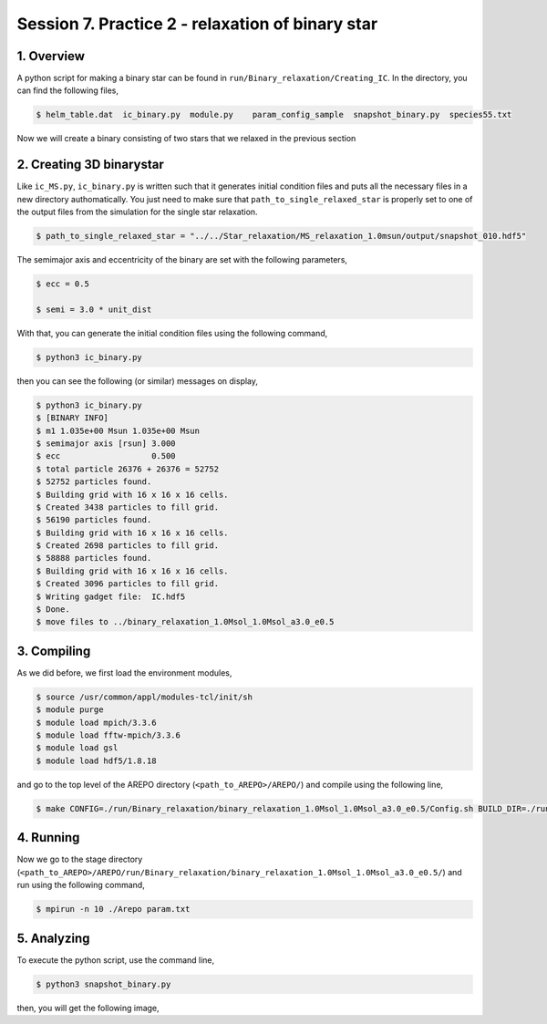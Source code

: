 .. _Session7:

************************************************************************************
Session 7. Practice 2 - relaxation of binary star
************************************************************************************

1. Overview
==================================
A python script for making a binary star can be found in ``run/Binary_relaxation/Creating_IC``. In the directory, you can find the following files,

.. code-block:: console

   $ helm_table.dat  ic_binary.py  module.py    param_config_sample  snapshot_binary.py  species55.txt
   
Now we will create a binary consisting of two stars that we relaxed in the previous section

2. Creating 3D binarystar
==================================

Like ``ic_MS.py``, ``ic_binary.py`` is written such that it generates initial condition files and puts all the necessary files in a new directory authomatically. You just need to make sure that ``path_to_single_relaxed_star`` is properly set to one of the output files from the simulation for the single star relaxation.

.. code-block:: console

   $ path_to_single_relaxed_star = "../../Star_relaxation/MS_relaxation_1.0msun/output/snapshot_010.hdf5"

The semimajor axis and eccentricity of the binary are set with the following parameters,

.. code-block:: console

   $ ecc = 0.5

   $ semi = 3.0 * unit_dist

With that, you can generate the initial condition files using the following command,
 
.. code-block:: console

   $ python3 ic_binary.py
   
then you can see the following (or similar) messages on display,

.. code-block:: console

   $ python3 ic_binary.py
   $ [BINARY INFO]
   $ m1 1.035e+00 Msun 1.035e+00 Msun
   $ semimajor axis [rsun] 3.000
   $ ecc                   0.500
   $ total particle 26376 + 26376 = 52752
   $ 52752 particles found.
   $ Building grid with 16 x 16 x 16 cells.
   $ Created 3438 particles to fill grid.
   $ 56190 particles found.
   $ Building grid with 16 x 16 x 16 cells.
   $ Created 2698 particles to fill grid.
   $ 58888 particles found.
   $ Building grid with 16 x 16 x 16 cells.
   $ Created 3096 particles to fill grid.
   $ Writing gadget file:  IC.hdf5
   $ Done.
   $ move files to ../binary_relaxation_1.0Msol_1.0Msol_a3.0_e0.5


3. Compiling
==================================

As we did before, we first load the environment modules,

.. code-block:: console

   $ source /usr/common/appl/modules-tcl/init/sh
   $ module purge
   $ module load mpich/3.3.6
   $ module load fftw-mpich/3.3.6
   $ module load gsl
   $ module load hdf5/1.8.18

and go to the top level of the AREPO directory (``<path_to_AREPO>/AREPO/``) and compile using the following line,

.. code-block:: console

   $ make CONFIG=./run/Binary_relaxation/binary_relaxation_1.0Msol_1.0Msol_a3.0_e0.5/Config.sh BUILD_DIR=./run/Binary_relaxation/binary_relaxation_1.0Msol_1.0Msol_a3.0_e0.5/build EXEC=./run/Binary_relaxation/binary_relaxation_1.0Msol_1.0Msol_a3.0_e0.5/Arepo

4. Running
==================================

Now we go to the stage directory (``<path_to_AREPO>/AREPO/run/Binary_relaxation/binary_relaxation_1.0Msol_1.0Msol_a3.0_e0.5/``) and run using the following command,

.. code-block:: console

   $ mpirun -n 10 ./Arepo param.txt


5. Analyzing
==================================

To execute the python script, use the command line,

.. code-block:: console

   $ python3 snapshot_binary.py

then, you will get the following image,

.. raw:: html
     
     <iframe width="560" height="315" src="https://youtu.be/3ZlxOuCV1Tw" frameborder="0" allowfullscreen></iframe>

   :width: 600
